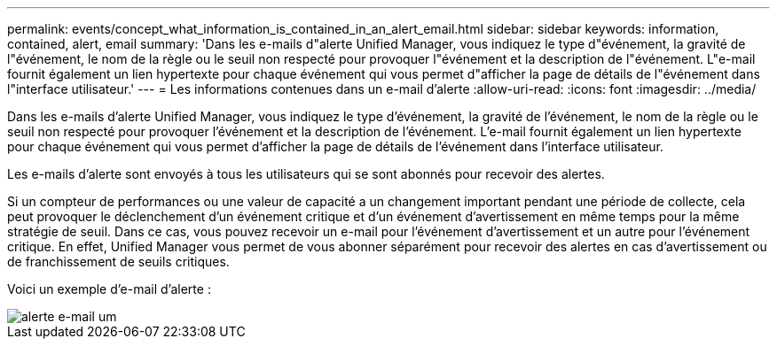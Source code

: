 ---
permalink: events/concept_what_information_is_contained_in_an_alert_email.html 
sidebar: sidebar 
keywords: information, contained, alert, email 
summary: 'Dans les e-mails d"alerte Unified Manager, vous indiquez le type d"événement, la gravité de l"événement, le nom de la règle ou le seuil non respecté pour provoquer l"événement et la description de l"événement. L"e-mail fournit également un lien hypertexte pour chaque événement qui vous permet d"afficher la page de détails de l"événement dans l"interface utilisateur.' 
---
= Les informations contenues dans un e-mail d'alerte
:allow-uri-read: 
:icons: font
:imagesdir: ../media/


[role="lead"]
Dans les e-mails d'alerte Unified Manager, vous indiquez le type d'événement, la gravité de l'événement, le nom de la règle ou le seuil non respecté pour provoquer l'événement et la description de l'événement. L'e-mail fournit également un lien hypertexte pour chaque événement qui vous permet d'afficher la page de détails de l'événement dans l'interface utilisateur.

Les e-mails d'alerte sont envoyés à tous les utilisateurs qui se sont abonnés pour recevoir des alertes.

Si un compteur de performances ou une valeur de capacité a un changement important pendant une période de collecte, cela peut provoquer le déclenchement d'un événement critique et d'un événement d'avertissement en même temps pour la même stratégie de seuil. Dans ce cas, vous pouvez recevoir un e-mail pour l'événement d'avertissement et un autre pour l'événement critique. En effet, Unified Manager vous permet de vous abonner séparément pour recevoir des alertes en cas d'avertissement ou de franchissement de seuils critiques.

Voici un exemple d'e-mail d'alerte :

image::../media/um_email_alert.gif[alerte e-mail um]
